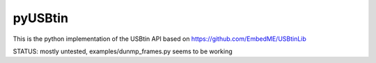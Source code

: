 pyUSBtin
========

This is the python implementation of the USBtin API
based on https://github.com/EmbedME/USBtinLib

STATUS:
mostly untested, examples/dunmp_frames.py seems to be working

